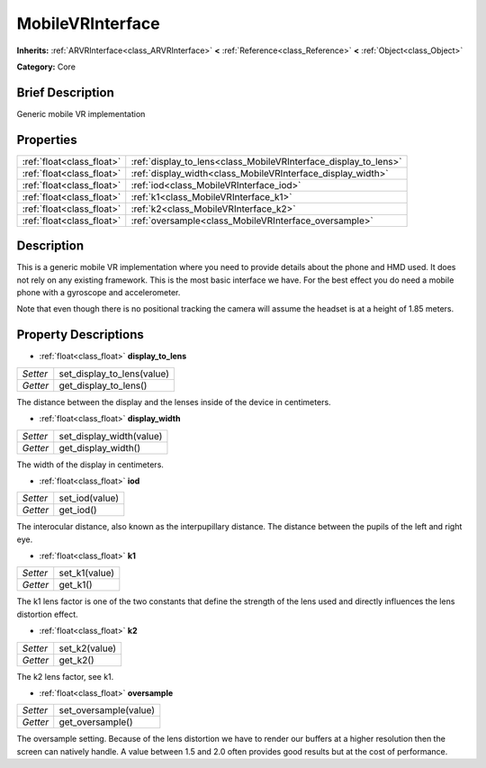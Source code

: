.. Generated automatically by doc/tools/makerst.py in Godot's source tree.
.. DO NOT EDIT THIS FILE, but the MobileVRInterface.xml source instead.
.. The source is found in doc/classes or modules/<name>/doc_classes.

.. _class_MobileVRInterface:

MobileVRInterface
=================

**Inherits:** :ref:`ARVRInterface<class_ARVRInterface>` **<** :ref:`Reference<class_Reference>` **<** :ref:`Object<class_Object>`

**Category:** Core

Brief Description
-----------------

Generic mobile VR implementation

Properties
----------

+---------------------------+-----------------------------------------------------------------+
| :ref:`float<class_float>` | :ref:`display_to_lens<class_MobileVRInterface_display_to_lens>` |
+---------------------------+-----------------------------------------------------------------+
| :ref:`float<class_float>` | :ref:`display_width<class_MobileVRInterface_display_width>`     |
+---------------------------+-----------------------------------------------------------------+
| :ref:`float<class_float>` | :ref:`iod<class_MobileVRInterface_iod>`                         |
+---------------------------+-----------------------------------------------------------------+
| :ref:`float<class_float>` | :ref:`k1<class_MobileVRInterface_k1>`                           |
+---------------------------+-----------------------------------------------------------------+
| :ref:`float<class_float>` | :ref:`k2<class_MobileVRInterface_k2>`                           |
+---------------------------+-----------------------------------------------------------------+
| :ref:`float<class_float>` | :ref:`oversample<class_MobileVRInterface_oversample>`           |
+---------------------------+-----------------------------------------------------------------+

Description
-----------

This is a generic mobile VR implementation where you need to provide details about the phone and HMD used. It does not rely on any existing framework. This is the most basic interface we have. For the best effect you do need a mobile phone with a gyroscope and accelerometer.

Note that even though there is no positional tracking the camera will assume the headset is at a height of 1.85 meters.

Property Descriptions
---------------------

.. _class_MobileVRInterface_display_to_lens:

- :ref:`float<class_float>` **display_to_lens**

+----------+----------------------------+
| *Setter* | set_display_to_lens(value) |
+----------+----------------------------+
| *Getter* | get_display_to_lens()      |
+----------+----------------------------+

The distance between the display and the lenses inside of the device in centimeters.

.. _class_MobileVRInterface_display_width:

- :ref:`float<class_float>` **display_width**

+----------+--------------------------+
| *Setter* | set_display_width(value) |
+----------+--------------------------+
| *Getter* | get_display_width()      |
+----------+--------------------------+

The width of the display in centimeters.

.. _class_MobileVRInterface_iod:

- :ref:`float<class_float>` **iod**

+----------+----------------+
| *Setter* | set_iod(value) |
+----------+----------------+
| *Getter* | get_iod()      |
+----------+----------------+

The interocular distance, also known as the interpupillary distance. The distance between the pupils of the left and right eye.

.. _class_MobileVRInterface_k1:

- :ref:`float<class_float>` **k1**

+----------+---------------+
| *Setter* | set_k1(value) |
+----------+---------------+
| *Getter* | get_k1()      |
+----------+---------------+

The k1 lens factor is one of the two constants that define the strength of the lens used and directly influences the lens distortion effect.

.. _class_MobileVRInterface_k2:

- :ref:`float<class_float>` **k2**

+----------+---------------+
| *Setter* | set_k2(value) |
+----------+---------------+
| *Getter* | get_k2()      |
+----------+---------------+

The k2 lens factor, see k1.

.. _class_MobileVRInterface_oversample:

- :ref:`float<class_float>` **oversample**

+----------+-----------------------+
| *Setter* | set_oversample(value) |
+----------+-----------------------+
| *Getter* | get_oversample()      |
+----------+-----------------------+

The oversample setting. Because of the lens distortion we have to render our buffers at a higher resolution then the screen can natively handle. A value between 1.5 and 2.0 often provides good results but at the cost of performance.

